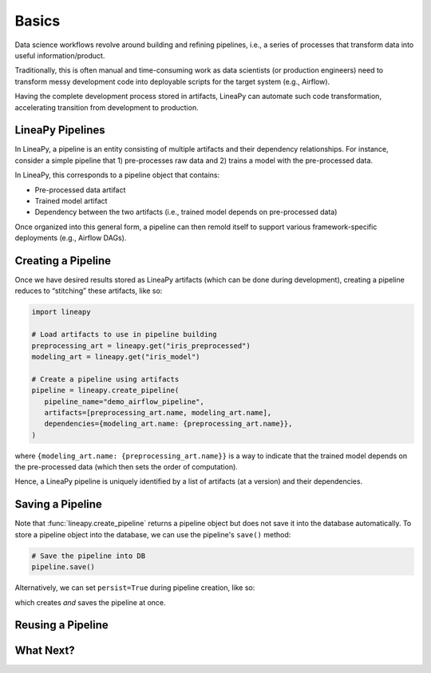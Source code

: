 Basics
======

Data science workflows revolve around building and refining pipelines, i.e.,
a series of processes that transform data into useful information/product.

Traditionally, this is often manual and time-consuming work as data scientists
(or production engineers) need to transform messy development code into
deployable scripts for the target system (e.g., Airflow).

Having the complete development process stored in artifacts, LineaPy can automate
such code transformation, accelerating transition from development to production.

LineaPy Pipelines
-----------------

In LineaPy, a pipeline is an entity consisting of multiple artifacts and their
dependency relationships. For instance, consider a simple pipeline that
1) pre-processes raw data and 2) trains a model with the pre-processed data.

.. image:: pipeline.png
  :width: 600
  :align: center
  :alt: Pipeline Example

In LineaPy, this corresponds to a pipeline object that contains:

- Pre-processed data artifact
- Trained model artifact
- Dependency between the two artifacts (i.e., trained model depends on pre-processed data)

Once organized into this general form, a pipeline can then remold itself to support various
framework-specific deployments (e.g., Airflow DAGs).

Creating a Pipeline
-------------------

Once we have desired results stored as LineaPy artifacts (which can be done during development),
creating a pipeline reduces to “stitching” these artifacts, like so:

.. code:: python

   import lineapy

   # Load artifacts to use in pipeline building
   preprocessing_art = lineapy.get("iris_preprocessed")
   modeling_art = lineapy.get("iris_model")

   # Create a pipeline using artifacts
   pipeline = lineapy.create_pipeline(
      pipeline_name="demo_airflow_pipeline",
      artifacts=[preprocessing_art.name, modeling_art.name],
      dependencies={modeling_art.name: {preprocessing_art.name}},
   )

where ``{modeling_art.name: {preprocessing_art.name}}`` is a way to indicate that
the trained model depends on the pre-processed data (which then sets the order of computation).

Hence, a LineaPy pipeline is uniquely identified by a list of artifacts (at a version)
and their dependencies.

Saving a Pipeline
-----------------

Note that :func:`lineapy.create_pipeline` returns a pipeline object but does not save it into
the database automatically. To store a pipeline object into the database, we can use the pipeline's
``save()`` method:

.. code:: python

   # Save the pipeline into DB
   pipeline.save()

Alternatively, we can set ``persist=True`` during pipeline creation, like so:

.. code:: python
   :emphasize-lines: 6

   # Create and save a pipeline
   pipeline = lineapy.create_pipeline(
      pipeline_name="demo_airflow_pipeline",
      artifacts=[preprocessing_art.name, modeling_art.name],
      dependencies={modeling_art.name: {preprocessing_art.name}},
      persist=True,
   )

which creates *and* saves the pipeline at once.

Reusing a Pipeline
------------------

What Next?
----------

